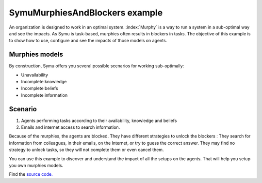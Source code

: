 *******************************
SymuMurphiesAndBlockers example
*******************************

.. image:: ../_static/SymuMurphiesAndBlockers.PNG 
   :align: center

An organization is designed to work in an optimal system. :index:`Murphy` is a way to run a system in a sub-optimal way and see the impacts.
As Symu is task-based, murphies often results in blockers in tasks.
The objective of this example is to show how to use, configure and see the impacts of those models on agents.

Murphies models
***************

By construction, Symu offers you several possible scenarios for working sub-optimally:

* Unavailability
* Incomplete knowledge
* Incomplete beliefs
* Incomplete information

.. seealso:: :doc:`../models/murphies`

Scenario
********
#. Agents performing tasks according to their availability, knowledge and beliefs
#. Emails and internet access to search information.

Because of the murphies, the agents are blocked. They have different strategies to unlock the blockers :
They search for information from colleagues, in their emails, on the Internet, or try to guess the correct answer.
They may find no strategy to unlock tasks, so they will not complete them or even cancel them.

You can use this example to discover and understand the impact of all the setups on the agents. That will help you setup you own murphies models.

Find the `source code. <https://github.com/lmorisse/Symu/tree/master/Symu%20examples/SymuMurphiesAndBlockers>`_
